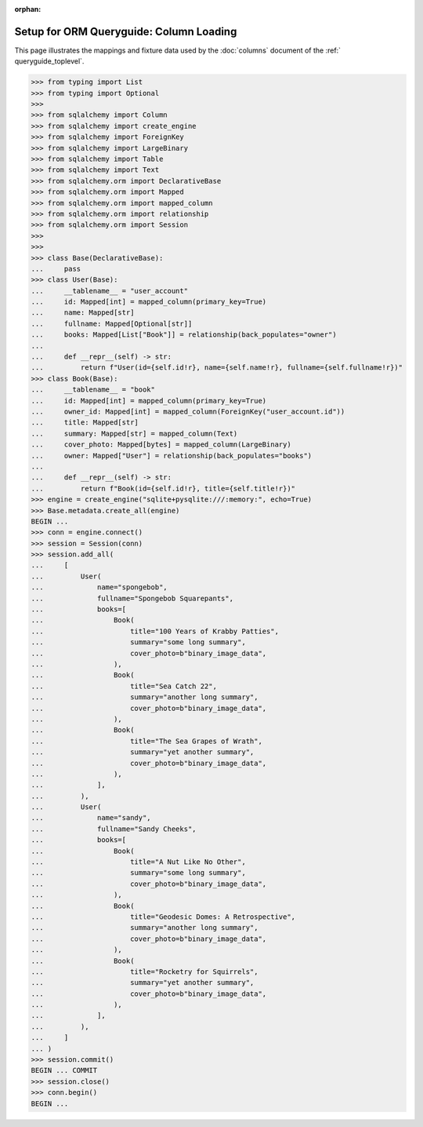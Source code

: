 :orphan:

========================================
Setup for ORM Queryguide: Column Loading
========================================

This page illustrates the mappings and fixture data used by the
:doc:`columns` document of the :ref:` queryguide_toplevel`.

..  sourcecode:: python

    >>> from typing import List
    >>> from typing import Optional
    >>>
    >>> from sqlalchemy import Column
    >>> from sqlalchemy import create_engine
    >>> from sqlalchemy import ForeignKey
    >>> from sqlalchemy import LargeBinary
    >>> from sqlalchemy import Table
    >>> from sqlalchemy import Text
    >>> from sqlalchemy.orm import DeclarativeBase
    >>> from sqlalchemy.orm import Mapped
    >>> from sqlalchemy.orm import mapped_column
    >>> from sqlalchemy.orm import relationship
    >>> from sqlalchemy.orm import Session
    >>>
    >>>
    >>> class Base(DeclarativeBase):
    ...     pass
    >>> class User(Base):
    ...     __tablename__ = "user_account"
    ...     id: Mapped[int] = mapped_column(primary_key=True)
    ...     name: Mapped[str]
    ...     fullname: Mapped[Optional[str]]
    ...     books: Mapped[List["Book"]] = relationship(back_populates="owner")
    ...
    ...     def __repr__(self) -> str:
    ...         return f"User(id={self.id!r}, name={self.name!r}, fullname={self.fullname!r})"
    >>> class Book(Base):
    ...     __tablename__ = "book"
    ...     id: Mapped[int] = mapped_column(primary_key=True)
    ...     owner_id: Mapped[int] = mapped_column(ForeignKey("user_account.id"))
    ...     title: Mapped[str]
    ...     summary: Mapped[str] = mapped_column(Text)
    ...     cover_photo: Mapped[bytes] = mapped_column(LargeBinary)
    ...     owner: Mapped["User"] = relationship(back_populates="books")
    ...
    ...     def __repr__(self) -> str:
    ...         return f"Book(id={self.id!r}, title={self.title!r})"
    >>> engine = create_engine("sqlite+pysqlite:///:memory:", echo=True)
    >>> Base.metadata.create_all(engine)
    BEGIN ...
    >>> conn = engine.connect()
    >>> session = Session(conn)
    >>> session.add_all(
    ...     [
    ...         User(
    ...             name="spongebob",
    ...             fullname="Spongebob Squarepants",
    ...             books=[
    ...                 Book(
    ...                     title="100 Years of Krabby Patties",
    ...                     summary="some long summary",
    ...                     cover_photo=b"binary_image_data",
    ...                 ),
    ...                 Book(
    ...                     title="Sea Catch 22",
    ...                     summary="another long summary",
    ...                     cover_photo=b"binary_image_data",
    ...                 ),
    ...                 Book(
    ...                     title="The Sea Grapes of Wrath",
    ...                     summary="yet another summary",
    ...                     cover_photo=b"binary_image_data",
    ...                 ),
    ...             ],
    ...         ),
    ...         User(
    ...             name="sandy",
    ...             fullname="Sandy Cheeks",
    ...             books=[
    ...                 Book(
    ...                     title="A Nut Like No Other",
    ...                     summary="some long summary",
    ...                     cover_photo=b"binary_image_data",
    ...                 ),
    ...                 Book(
    ...                     title="Geodesic Domes: A Retrospective",
    ...                     summary="another long summary",
    ...                     cover_photo=b"binary_image_data",
    ...                 ),
    ...                 Book(
    ...                     title="Rocketry for Squirrels",
    ...                     summary="yet another summary",
    ...                     cover_photo=b"binary_image_data",
    ...                 ),
    ...             ],
    ...         ),
    ...     ]
    ... )
    >>> session.commit()
    BEGIN ... COMMIT
    >>> session.close()
    >>> conn.begin()
    BEGIN ...
